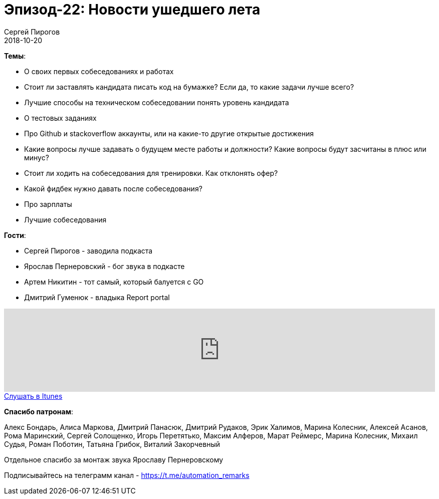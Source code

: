 = Эпизод-22: Новости ушедшего лета
Сергей Пирогов
2018-10-20
:jbake-type: post
:jbake-tags: QAGuild, Podcast
:jbake-summary: Про собеседования
:jbake-status: published

*Темы*:

- О своих первых собеседованиях и работах
- Стоит ли заставлять кандидата писать код на бумажке? Если да, то какие задачи лучше всего?
- Лучшие способы на техническом собеседовании понять уровень кандидата
- O тестовых заданиях
- Про Github и stackoverflow аккаунты, или на какие-то другие открытые достижения
- Какие вопросы лучше задавать о будущем месте работы и должности? Какие вопросы будут засчитаны в плюс или минус?
- Стоит ли ходить на собеседования для тренировки.	Как отклонять офер?
- Какой фидбек нужно давать после собеседования?
- Про зарплаты
- Лучшие собеседования

*Гости*:

- Сергей Пирогов - заводила подкаста
- Ярослав Пернеровский - бог звука в подкасте
- Артем Никитин - тот самый, который балуется с GO
- Дмитрий Гуменюк - владыка Report portal

++++
<iframe width="100%" height="166" scrolling="no" frameborder="no" allow="autoplay" src="https://w.soundcloud.com/player/?url=https%3A//api.soundcloud.com/tracks/514159989&color=%23948c6c&auto_play=false&hide_related=false&show_comments=true&show_user=true&show_reposts=false&show_teaser=true"></iframe>
++++

++++
<a class="btn btn-primary" role="button" href="https://itunes.apple.com/ua/podcast/qaguild/id1350668092?l=ru&mt=2">Слушать в Itunes</a>
++++

*Спасибо патронам*:

Алекс Бондарь, Алиса Маркова, Дмитрий Панасюк, Дмитрий Рудаков, Эрик Халимов, Марина Колесник, Алексей Асанов, Рома Маринский,
Сергей Солощенко, Игорь Перетятько, Максим Алферов, Марат Реймерс, Марина Колесник, Михаил Судья, Роман Поботин, Татьяна Грибок, Виталий Закорчевный

Отдельное спасибо за монтаж звука Ярославу Пернеровскому

Подписывайтесь на телеграмм канал - https://t.me/automation_remarks